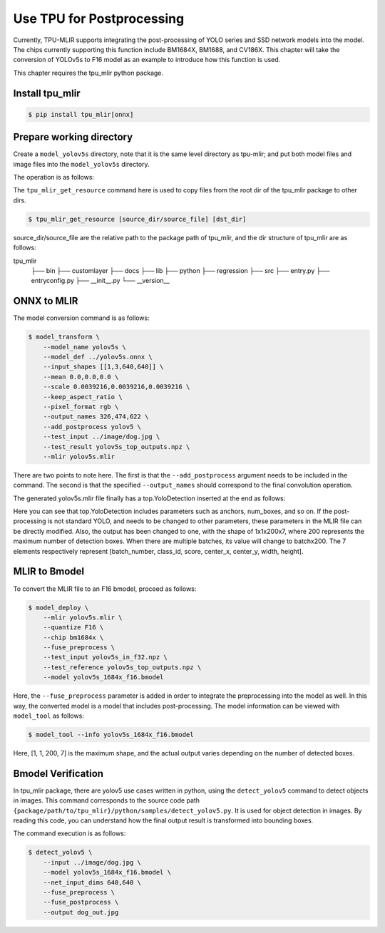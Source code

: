 Use TPU for Postprocessing
==============================
Currently, TPU-MLIR supports integrating the post-processing of YOLO series and SSD network models into the model. The chips currently supporting this function include BM1684X, BM1688, and CV186X. This chapter will take the conversion of YOLOv5s to F16 model as an example to introduce how this function is used.

This chapter requires the tpu_mlir python package.


Install tpu_mlir
------------------

.. code-block:: shell

   $ pip install tpu_mlir[onnx]


Prepare working directory
-------------------------

Create a ``model_yolov5s`` directory, note that it is the same level directory as tpu-mlir; and put both model files and image files
into the ``model_yolov5s`` directory.


The operation is as follows:

.. code-block:: shell
   :linenos:

   $ mkdir yolov5s_onnx && cd yolov5s_onnx
   $ wget https://github.com/ultralytics/yolov5/releases/download/v6.0/yolov5s.onnx
   $ tpu_mlir_get_resource regression/dataset/COCO2017 .
   $ tpu_mlir_get_resource regression/image .
   $ mkdir workspace && cd workspace


The ``tpu_mlir_get_resource`` command here is used to copy files from the root dir of the tpu_mlir package to other dirs.

.. code-block:: shell

  $ tpu_mlir_get_resource [source_dir/source_file] [dst_dir]

source_dir/source_file are the relative path to the package path of tpu_mlir,
and the dir structure of tpu_mlir are as follows:

.. code ::
tpu_mlir
    ├── bin
    ├── customlayer
    ├── docs
    ├── lib
    ├── python
    ├── regression
    ├── src
    ├── entry.py
    ├── entryconfig.py
    ├── __init__.py
    └── __version__

ONNX to MLIR
--------------------

The model conversion command is as follows:

.. code-block:: shell

   $ model_transform \
       --model_name yolov5s \
       --model_def ../yolov5s.onnx \
       --input_shapes [[1,3,640,640]] \
       --mean 0.0,0.0,0.0 \
       --scale 0.0039216,0.0039216,0.0039216 \
       --keep_aspect_ratio \
       --pixel_format rgb \
       --output_names 326,474,622 \
       --add_postprocess yolov5 \
       --test_input ../image/dog.jpg \
       --test_result yolov5s_top_outputs.npz \
       --mlir yolov5s.mlir

There are two points to note here. The first is that the ``--add_postprocess`` argument needs to be included in the command.
The second is that the specified ``--output_names`` should correspond to the final convolution operation.

The generated yolov5s.mlir file finally has a top.YoloDetection inserted at the end as follows:

.. code-block:: text
    :linenos:

    %260 = "top.Weight"() : () -> tensor<255x512x1x1xf32> loc(#loc261)
    %261 = "top.Weight"() : () -> tensor<255xf32> loc(#loc262)
    %262 = "top.Conv"(%253, %260, %261) {dilations = [1, 1], do_relu = false, group = 1 : i64, kernel_shape = [1, 1], pads = [0, 0, 0, 0], relu_limit = -1.000000e+00 : f64, strides = [1, 1]} : (tensor<1x512x6x32xf32>, tensor<255x512x1x1xf32>, tensor<255xf32>) -> tensor<1x255x6x32xf32> loc(#loc263)
    %263 = "top.YoloDetection"(%256, %259, %262) {anchors = [10, 13, 16, 30, 33, 23, 30, 61, 62, 45, 59, 119, 116, 90, 156, 198, 373, 326], class_num = 80 : i64, keep_topk = 200 : i64, net_input_h = 640 : i64, net_input_w = 640 : i64, nms_threshold = 5.000000e-01 : f64, num_boxes = 3 : i64, obj_threshold = 0.69999999999999996 : f64, version = "yolov5"} : (tensor<1x255x24x128xf32>, tensor<1x255x12x64xf32>, tensor<1x255x6x32xf32>) -> tensor<1x1x200x7xf32> loc(#loc264)
    return %263 : tensor<1x1x200x7xf32> loc(#loc)

Here you can see that top.YoloDetection includes parameters such as anchors, num_boxes, and so on. If the post-processing is not standard YOLO, and needs to be changed to other parameters, these parameters in the MLIR file can be directly modified.
Also, the output has been changed to one, with the shape of 1x1x200x7, where 200 represents the maximum number of detection boxes. When there are multiple batches, its value will change to batchx200. The 7 elements respectively represent [batch_number, class_id, score, center_x, center_y, width, height].


MLIR to Bmodel
--------------------

To convert the MLIR file to an F16 bmodel, proceed as follows:

.. code-block:: shell

   $ model_deploy \
       --mlir yolov5s.mlir \
       --quantize F16 \
       --chip bm1684x \
       --fuse_preprocess \
       --test_input yolov5s_in_f32.npz \
       --test_reference yolov5s_top_outputs.npz \
       --model yolov5s_1684x_f16.bmodel

Here, the ``--fuse_preprocess`` parameter is added in order to integrate the preprocessing into the model as well.
In this way, the converted model is a model that includes post-processing. The model information can be viewed with ``model_tool`` as follows:

.. code-block:: shell

   $ model_tool --info yolov5s_1684x_f16.bmodel


.. code-block:: text
    :linenos:

    bmodel version: B.2.2
    chip: BM1684X
    create time: Fri May 26 16:30:20 2023

    kernel_module name: libbm1684x_kernel_module.so
    kernel_module size: 2037536
    ==========================================
    net 0: [yolov5s]  static
    ------------
    stage 0:
    subnet number: 2
    input: images_raw, [1, 3, 640, 640], uint8, scale: 1, zero_point: 0
    output: yolo_post, [1, 1, 200, 7], float32, scale: 1, zero_point: 0

    device mem size: 24970588 (coeff: 14757888, instruct: 1372, runtime: 10211328)
    host mem size: 0 (coeff: 0, runtime: 0)

Here, [1, 1, 200, 7] is the maximum shape, and the actual output varies depending on the number of detected boxes.

Bmodel Verification
-----------------------

In tpu_mlir package, there are yolov5 use cases written in python, using the ``detect_yolov5`` command to detect objects in images.
This command corresponds to the source code path ``{package/path/to/tpu_mlir}/python/samples/detect_yolov5.py``.
It is used for object detection in images.
By reading this code, you can understand how the final output result is transformed into bounding boxes.

The command execution is as follows:

.. code-block:: shell

   $ detect_yolov5 \
       --input ../image/dog.jpg \
       --model yolov5s_1684x_f16.bmodel \
       --net_input_dims 640,640 \
       --fuse_preprocess \
       --fuse_postprocess \
       --output dog_out.jpg
